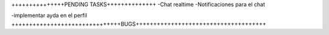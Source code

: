 +++++++++++++++PENDING TASKS++++++++++++++
-Chat realtime
-Notificaciones para el chat


-implementar ayda en el perfil
+++++++++++++++++++++++++++++++BUGS+++++++++++++++++++++++++++++++++++++
